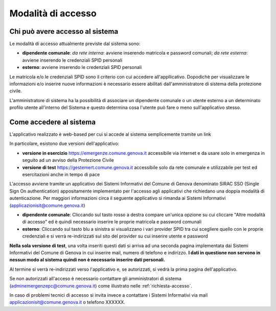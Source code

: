 Modalità di accesso
====================


Chi può avere accesso al sistema
---------------------------------
Le modalità di accesso attualmente previste dal sistema sono:

* **dipendente comunale**: *da rete interna*: avviene inserendo matricola e password comunali; *da rete esterna*: avviene inserendo le  credenziali SPID personali  
* **esterno**: avviene inserendo le credenziali SPID personali

Le matricola e/o le credenziali SPID sono il criterio con cui accedere all'appllicativo. 
Dopodichè per visualizzare le informazioni e/o inserire nuove informazioni è necessario essere abilitati
dall'amministratore di sistema della protezione civile. 

L'amministratore di sistema ha la possibilità di associare un dipendente comunale o un utente esterno a 
un determinato profilo utente all'interno del Sistema e questo determina cosa l'utente può fare o meno
sull'applicativo stesso.


Come accedere al sistema
--------------------------

L'applicativo realizzato è web-based per cui si accede al sistema semplicemente tramite un link

In particolare, esistono due versioni dell'applicativo:

* **versione in esercizio**  `https://emergenze.comune.genova.it <https://emergenze.comune.genova.it>`_ accessibile via internet e da usare solo in emergenza in seguito ad un avviso della Protezione Civile
* **versione di test**  `https://gestemert.comune.genova.it <https://gestemert.comune.genova.it>`_ accessibile solo da rete comunale e utilizzabile per test ed esercitazioni anche in tempo di pace


L'accesso avviene tramite un applicativo dei Sistemi Informativi del Comune di Genova denominato SIRAC SSO (Single Sign On authentication)
appositamente implementato per l'accesso agli applicativi che richiedano una doppia modalità di autenticazione. Per
maggiori informazioni circa il seguente applicativo si rimanda ai Sistemi Informativi (applicazionisit@comune.genova.it)


.. image::  img/modalita_accesso.png


* **dipendente comunale**: Cliccando sul tasto rosso a destra compare un'unica opzione su cui cliccare "Altre modalità di accesso" ed è quindi necessario inserire le proprie matricola e password comunali

* **esterno**: Cliccando sul tasto blu a sinistra si visualizzano i vari provider SPID tra cui scegliere quello con le proprie credenziali e si verrà re-indirizzati sul sito del provider su cui inserire utente e password

**Nella sola versione di test**, una volta inseriti questi dati si arriva ad una seconda pagina implementata dai Sistemi Informativi del Comune di Genova in cui inserire
mail, numero di telefono e indirizzo. **I dati in questione non servono in nessun modo al sistema quindi non è necessario
inserire dati personali.**


.. image::  img/dati_accesso.png

Al termine si verrà re-indirizzati verso l'applicativo e, se autorizzati, si vedrà la prima pagina dell'applicativo.

.. image::  img/dashboard.png

Se non autorizzati all'acceso è necessario contattare gli amministratori di sistema (adminemergenzepc@comune.genova.it) come illustrato
nelle :ref:`richiesta-accesso`.

In caso di problemi tecnici di accesso si invita invece a contattare i Sistemi Informativi via mail applicazionisit@comune.genova.it o telefono XXXXXX.
